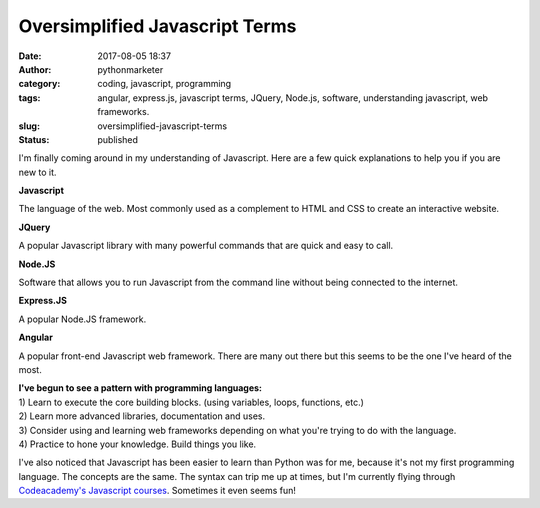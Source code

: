 Oversimplified Javascript Terms
###############################
:date: 2017-08-05 18:37
:author: pythonmarketer
:category: coding, javascript, programming
:tags: angular, express.js, javascript terms, JQuery, Node.js, software, understanding javascript, web frameworks.
:slug: oversimplified-javascript-terms
:status: published

I'm finally coming around in my understanding of Javascript. Here are a few quick explanations to help you if you are new to it.

**Javascript**

The language of the web. Most commonly used as a complement to HTML and CSS to create an interactive website.

**JQuery**

A popular Javascript library with many powerful commands that are quick and easy to call.

**Node.JS**

Software that allows you to run Javascript from the command line without being connected to the internet.

**Express.JS**

A popular Node.JS framework.

**Angular**

A popular front-end Javascript web framework. There are many out there but this seems to be the one I've heard of the most.

| **I've begun to see a pattern with programming languages:**
| 1) Learn to execute the core building blocks. (using variables, loops, functions, etc.)
| 2) Learn more advanced libraries, documentation and uses.
| 3) Consider using and learning web frameworks depending on what you're trying to do with the language.
| 4) Practice to hone your knowledge. Build things you like.

I've also noticed that Javascript has been easier to learn than Python was for me, because it's not my first programming language. 
The concepts are the same. The syntax can trip me up at times, but I'm currently flying through 
`Codeacademy's Javascript courses <https://www.codecademy.com/learn/learn-javascript>`__. Sometimes it even seems fun!
